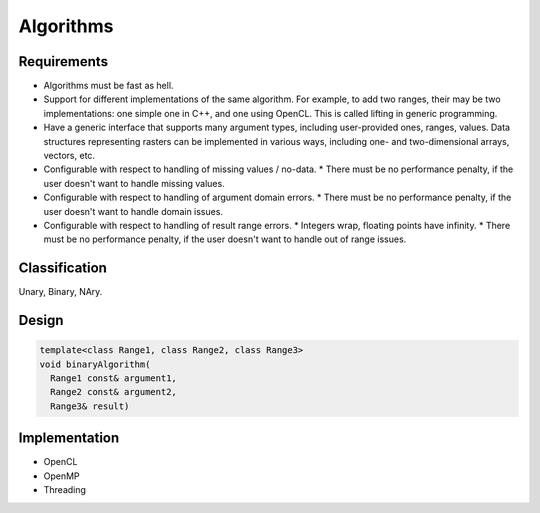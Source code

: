**********
Algorithms
**********

Requirements
============
* Algorithms must be fast as hell.
* Support for different implementations of the same algorithm. For example, to add two ranges, their may be two implementations: one simple one in C++, and one using OpenCL. This is called lifting in generic programming.
* Have a generic interface that supports many argument types, including user-provided ones, ranges, values. Data structures representing rasters can be implemented in various ways, including one- and two-dimensional arrays, vectors, etc.
* Configurable with respect to handling of missing values / no-data.
  * There must be no performance penalty, if the user doesn't want to handle missing values.
* Configurable with respect to handling of argument domain errors.
  * There must be no performance penalty, if the user doesn't want to handle domain issues.
* Configurable with respect to handling of result range errors.
  * Integers wrap, floating points have infinity.
  * There must be no performance penalty, if the user doesn't want to handle out of range issues.

Classification
==============
Unary, Binary, NAry.

.. todo::

   Describe algorithm classification.

Design
======

.. todo::

   For inspiration, check design page in Boost.Geometry library docs.

.. code-block:: c++

   template<class Range1, class Range2, class Range3>
   void binaryAlgorithm(
     Range1 const& argument1,
     Range2 const& argument2,
     Range3& result)









Implementation
==============
* OpenCL
* OpenMP
* Threading

